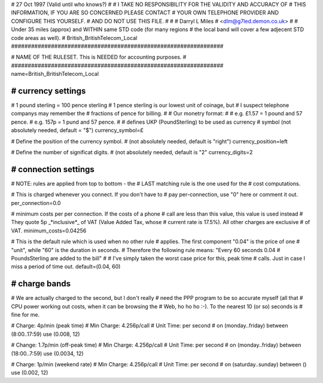 ################################################################
#
# 27 Oct 1997 (Valid until who knows?)
#
# I TAKE NO RESPONSIBILITY FOR THE VALIDITY AND ACCURACY OF
# THIS INFORMATION, IF YOU ARE SO CONCERNED PLEASE CONTACT
# YOUR OWN TELEPHONE PROVIDER AND CONFIGURE THIS YOURSELF.
# AND DO NOT USE THIS FILE.
#
#
# Darryl L Miles
# <dlm@g7led.demon.co.uk>
#
# Under 35 miles (approx) and WITHIN same STD code (for many regions
#  the local band will cover a few adjecent STD code areas as well).
# British_BritishTelecom_Local
################################################################


################################################################
#
# NAME OF THE RULESET. This is NEEDED for accounting purposes.
#
################################################################
name=British_BritishTelecom_Local


################################################################
# currency settings
################################################################

# 1 pound sterling = 100 pence sterling
# 1 pence sterling is our lowest unit of coinage, but
#  I suspect telephone companys may remember the
#  fractions of pence for billing.
#
# Our monetry format:
#
# e.g. £1.57 = 1 pound and 57 pence.
# e.g. 157p = 1 pund and 57 pence.
#
# defines UKP (PoundSterling) to be used as currency
# symbol (not absolutely needed, default = "$")
currency_symbol=£

# Define the position of the currency symbol.
# (not absolutely needed, default is "right")
currency_position=left

# Define the number of significat digits.
# (not absolutely needed, default is "2"
currency_digits=2


################################################################
# connection settings
################################################################

# NOTE: rules are applied from top to bottom - the
#       LAST matching rule is the one used for the
#       cost computations.

# This is charged whenever you connect. If you don't have to
# pay per-connection, use "0" here or comment it out.
per_connection=0.0

# minimum costs per per connection. If the costs of a phone
# call are less than this value, this value is used instead
# They quote 5p _*inclusive*_ of VAT (Value Added Tax, whose
#  current rate is 17.5%).  All other charges are exclusive
#  of VAT.
minimum_costs=0.04256

# This is the default rule which is used when no other rule
# applies. The first component "0.04" is the price of one
# "unit", while "60" is the duration in seconds.
# Therefore the following rule means: "Every 60 seconds 0.04
# PoundsSterling are added to the bill"
#
# I've simply taken the worst case price for this, peak time
#  calls.  Just in case I miss a period of time out.
default=(0.04, 60)

################################################################
# charge bands
################################################################

# We are actually charged to the second, but I don't really
#  need the PPP program to be so accurate myself (all that
#  CPU power working out costs, when it can be browsing the
#  Web, ho ho ho :-).  To the nearest 10 (or so) seconds is
#  fine for me.

# Charge:	4p/min (peak time)
# Min Charge:	4.256p/call
# Unit Time:	per second
#
on (monday..friday) between (8:00..17:59) use (0.008, 12)

# Change:	1.7p/min (off-peak time)
# Min Charge:	4.256p/call
# Unit Time:	per second
#
on (monday..friday) between (18:00..7:59) use (0.0034, 12)

# Charge:	1p/min (weekend rate)
# Min Charge:	4.256p/call
# Unit Time:	per second
#
on (saturday..sunday) between () use (0.002, 12)
